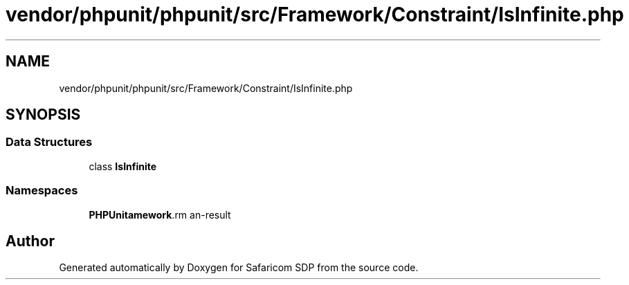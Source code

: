 .TH "vendor/phpunit/phpunit/src/Framework/Constraint/IsInfinite.php" 3 "Sat Sep 26 2020" "Safaricom SDP" \" -*- nroff -*-
.ad l
.nh
.SH NAME
vendor/phpunit/phpunit/src/Framework/Constraint/IsInfinite.php
.SH SYNOPSIS
.br
.PP
.SS "Data Structures"

.in +1c
.ti -1c
.RI "class \fBIsInfinite\fP"
.br
.in -1c
.SS "Namespaces"

.in +1c
.ti -1c
.RI " \fBPHPUnit\\Framework\\Constraint\fP"
.br
.in -1c
.SH "Author"
.PP 
Generated automatically by Doxygen for Safaricom SDP from the source code\&.
